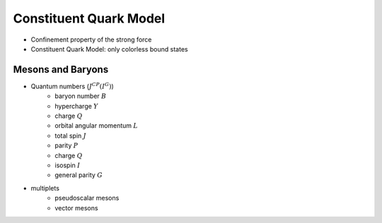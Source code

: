 Constituent Quark Model
=======================

* Confinement property of the strong force
* Constituent Quark Model: only colorless bound states


Mesons and Baryons
------------------

* Quantum numbers (:math:`J^{CP}(I^G)`)
    - baryon number :math:`B`
    - hypercharge :math:`Y`
    - charge :math:`Q`
    - orbital angular momentum :math:`L`
    - total spin :math:`J`
    - parity :math:`P`
    - charge :math:`Q`
    - isospin :math:`I`
    - general parity :math:`G`
* multiplets
    - pseudoscalar mesons
    - vector mesons
